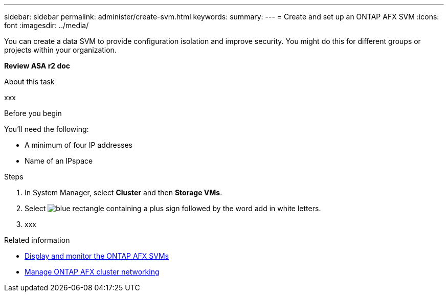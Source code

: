 ---
sidebar: sidebar
permalink: administer/create-svm.html
keywords: 
summary: 
---
= Create and set up an ONTAP AFX SVM
:icons: font
:imagesdir: ../media/

[.lead]
You can create a data SVM to provide configuration isolation and improve security. You might do this for different groups or projects within your organization.

*Review ASA r2 doc*

.About this task

xxx

.Before you begin

You'll need the following:

* A minimum of four IP addresses
* Name of an IPspace

.Steps

. In System Manager, select *Cluster* and then *Storage VMs*.
. Select image:icon_add_blue_bg.png[blue rectangle containing a plus sign followed by the word add in white letters].
. xxx


.Related information

* link:../administer/display-svms.html[Display and monitor the ONTAP AFX SVMs]
* link:../administer/manage-cluster-networking.html[Manage ONTAP AFX cluster networking]

